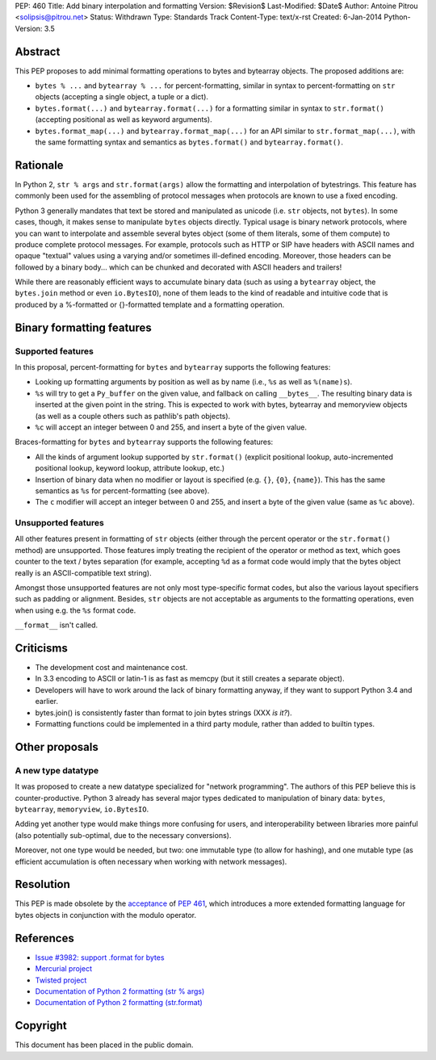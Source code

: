 PEP: 460
Title: Add binary interpolation and formatting
Version: $Revision$
Last-Modified: $Date$
Author: Antoine Pitrou <solipsis@pitrou.net>
Status: Withdrawn
Type: Standards Track
Content-Type: text/x-rst
Created: 6-Jan-2014
Python-Version: 3.5


Abstract
========

This PEP proposes to add minimal formatting operations to bytes and
bytearray objects.  The proposed additions are:

* ``bytes % ...`` and ``bytearray % ...`` for percent-formatting,
  similar in syntax to percent-formatting on ``str`` objects
  (accepting a single object, a tuple or a dict).

* ``bytes.format(...)`` and ``bytearray.format(...)`` for a formatting
  similar in syntax to ``str.format()`` (accepting positional as well as
  keyword arguments).

* ``bytes.format_map(...)`` and ``bytearray.format_map(...)`` for an
  API similar to ``str.format_map(...)``, with the same formatting
  syntax and semantics as ``bytes.format()`` and ``bytearray.format()``.


Rationale
=========

In Python 2, ``str % args`` and ``str.format(args)`` allow the formatting
and interpolation of bytestrings.  This feature has commonly been used
for the assembling of protocol messages when protocols are known to use
a fixed encoding.

Python 3 generally mandates that text be stored and manipulated as unicode
(i.e. ``str`` objects, not ``bytes``).  In some cases, though, it makes
sense to manipulate ``bytes`` objects directly.  Typical usage is binary
network protocols, where you can want to interpolate and assemble several
bytes object (some of them literals, some of them compute) to produce
complete protocol messages.  For example, protocols such as HTTP or SIP
have headers with ASCII names and opaque "textual" values using a varying
and/or sometimes ill-defined encoding.  Moreover, those headers can be
followed by a binary body... which can be chunked and decorated with ASCII
headers and trailers!

While there are reasonably efficient ways to accumulate binary data
(such as using a ``bytearray`` object, the ``bytes.join`` method or
even ``io.BytesIO``), none of them leads to the kind of readable and
intuitive code that is produced by a %-formatted or {}-formatted template
and a formatting operation.


Binary formatting features
==========================

Supported features
------------------

In this proposal, percent-formatting for ``bytes`` and ``bytearray``
supports the following features:

* Looking up formatting arguments by position as well as by name (i.e.,
  ``%s`` as well as ``%(name)s``).
* ``%s`` will try to get a ``Py_buffer`` on the given value, and fallback
  on calling ``__bytes__``.  The resulting binary data is inserted at
  the given point in the string.  This is expected to work with bytes,
  bytearray and memoryview objects (as well as a couple others such
  as pathlib's path objects).
* ``%c`` will accept an integer between 0 and 255, and insert a byte of the
  given value.

Braces-formatting for ``bytes`` and ``bytearray`` supports the following
features:

* All the kinds of argument lookup supported by ``str.format()`` (explicit
  positional lookup, auto-incremented positional lookup, keyword lookup,
  attribute lookup, etc.)
* Insertion of binary data when no modifier or layout is specified
  (e.g. ``{}``, ``{0}``, ``{name}``).  This has the same semantics as
  ``%s`` for percent-formatting (see above).
* The ``c`` modifier will accept an integer between 0 and 255, and insert a
  byte of the given value (same as ``%c`` above).

Unsupported features
--------------------

All other features present in formatting of ``str`` objects (either
through the percent operator or the ``str.format()`` method) are
unsupported.  Those features imply treating the recipient of the
operator or method as text, which goes counter to the text / bytes
separation (for example, accepting ``%d`` as a format code would imply
that the bytes object really is an ASCII-compatible text string).

Amongst those unsupported features are not only most type-specific
format codes, but also the various layout specifiers such as padding
or alignment.  Besides, ``str`` objects are not acceptable as arguments
to the formatting operations, even when using e.g. the ``%s`` format code.

``__format__`` isn't called.


Criticisms
==========

* The development cost and maintenance cost.
* In 3.3 encoding to ASCII or latin-1 is as fast as memcpy (but it still
  creates a separate object).
* Developers will have to work around the lack of binary formatting anyway,
  if they want to support Python 3.4 and earlier.
* bytes.join() is consistently faster than format to join bytes strings
  (XXX *is it?*).
* Formatting functions could be implemented in a third party module,
  rather than added to builtin types.


Other proposals
===============

A new type datatype
-------------------

It was proposed to create a new datatype specialized for "network
programming".  The authors of this PEP believe this is counter-productive.
Python 3 already has several major types dedicated to manipulation of
binary data: ``bytes``, ``bytearray``, ``memoryview``, ``io.BytesIO``.

Adding yet another type would make things more confusing for users, and
interoperability between libraries more painful (also potentially
sub-optimal, due to the necessary conversions).

Moreover, not one type would be needed, but two: one immutable type (to
allow for hashing), and one mutable type (as efficient accumulation is
often necessary when working with network messages).


Resolution
==========

This PEP is made obsolete by the `acceptance
<https://mail.python.org/pipermail/python-dev/2014-March/133621.html>`_
of :pep:`461`, which introduces a more extended formatting language for
bytes objects in conjunction with the modulo operator.


References
==========

* `Issue #3982: support .format for bytes
  <http://bugs.python.org/issue3982>`_
* `Mercurial project
  <http://mercurial.selenic.com/>`_
* `Twisted project
  <http://twistedmatrix.com/trac/>`_
* `Documentation of Python 2 formatting (str % args)
  <http://docs.python.org/2/library/stdtypes.html#string-formatting>`_
* `Documentation of Python 2 formatting (str.format)
  <http://docs.python.org/2/library/string.html#formatstrings>`_

Copyright
=========

This document has been placed in the public domain.



..
   Local Variables:
   mode: indented-text
   indent-tabs-mode: nil
   sentence-end-double-space: t
   fill-column: 70
   coding: utf-8
   End:
